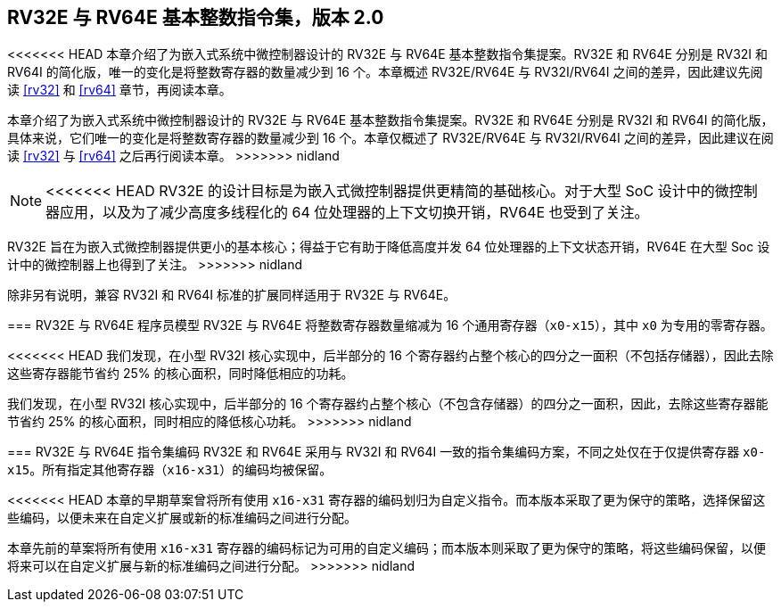 [[rv32e]]
== RV32E 与 RV64E 基本整数指令集，版本 2.0
<<<<<<< HEAD
本章介绍了为嵌入式系统中微控制器设计的 RV32E 与 RV64E 基本整数指令集提案。RV32E 和 RV64E 分别是 RV32I 和 RV64I 的简化版，唯一的变化是将整数寄存器的数量减少到 16 个。本章概述 RV32E/RV64E 与 RV32I/RV64I 之间的差异，因此建议先阅读 <<rv32>> 和 <<rv64>> 章节，再阅读本章。
=======
本章介绍了为嵌入式系统中微控制器设计的 RV32E 与 RV64E 基本整数指令集提案。RV32E 和 RV64E 分别是 RV32I 和 RV64I 的简化版，具体来说，它们唯一的变化是将整数寄存器的数量减少到 16 个。本章仅概述了 RV32E/RV64E 与 RV32I/RV64I 之间的差异，因此建议在阅读 <<rv32>> 与 <<rv64>> 之后再行阅读本章。
>>>>>>> nidland

(((RV32E, 设计)))
[NOTE]
====
<<<<<<< HEAD
RV32E 的设计目标是为嵌入式微控制器提供更精简的基础核心。对于大型 SoC 设计中的微控制器应用，以及为了减少高度多线程化的 64 位处理器的上下文切换开销，RV64E 也受到了关注。
=======
RV32E 旨在为嵌入式微控制器提供更小的基本核心；得益于它有助于降低高度并发 64 位处理器的上下文状态开销，RV64E 在大型 Soc 设计中的微控制器上也得到了关注。
>>>>>>> nidland

除非另有说明，兼容 RV32I 和 RV64I 标准的扩展同样适用于 RV32E 与 RV64E。
====

=== RV32E 与 RV64E 程序员模型
RV32E 与 RV64E 将整数寄存器数量缩减为 16 个通用寄存器（`x0-x15`），其中 `x0` 为专用的零寄存器。

[TIP]
====
<<<<<<< HEAD
我们发现，在小型 RV32I 核心实现中，后半部分的 16 个寄存器约占整个核心的四分之一面积（不包括存储器），因此去除这些寄存器能节省约 25% 的核心面积，同时降低相应的功耗。
=======
我们发现，在小型 RV32I 核心实现中，后半部分的 16 个寄存器约占整个核心（不包含存储器）的四分之一面积，因此，去除这些寄存器能节省约 25% 的核心面积，同时相应的降低核心功耗。
>>>>>>> nidland
====

=== RV32E 与 RV64E 指令集编码
(((RV32E， 与 RV32I 的差异)))
RV32E 和 RV64E 采用与 RV32I 和 RV64I 一致的指令集编码方案，不同之处仅在于仅提供寄存器 `x0-x15`。所有指定其他寄存器（`x16-x31`）的编码均被保留。

[NOTE]
====
<<<<<<< HEAD
本章的早期草案曾将所有使用 `x16-x31` 寄存器的编码划归为自定义指令。而本版本采取了更为保守的策略，选择保留这些编码，以便未来在自定义扩展或新的标准编码之间进行分配。
=======
本章先前的草案将所有使用 `x16-x31` 寄存器的编码标记为可用的自定义编码；而本版本则采取了更为保守的策略，将这些编码保留，以便将来可以在自定义扩展与新的标准编码之间进行分配。
>>>>>>> nidland
====
